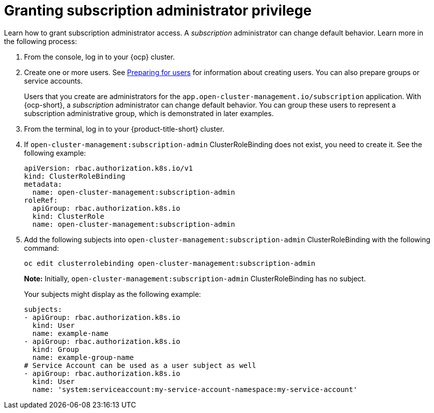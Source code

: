 [#granting-subscription-admin-privilege]
= Granting subscription administrator privilege 

Learn how to grant subscription administrator access. A _subscription_ administrator can change default behavior. Learn more in the following process:

. From the console, log in to your {ocp} cluster.

. Create one or more users. See https://docs.openshift.com/container-platform/4.9/post_installation_configuration/preparing-for-users.html[Preparing for users] for information about creating users. You can also prepare groups or service accounts.

+
Users that you create are administrators for the `app.open-cluster-management.io/subscription` application. With {ocp-short}, a _subscription_ administrator can change default behavior. You can group these users to represent a subscription administrative group, which is demonstrated in later examples.

. From the terminal, log in to your {product-title-short} cluster.

. If `open-cluster-management:subscription-admin` ClusterRoleBinding does not exist, you need to create it. See the following example:

+
[source,yaml]
----
apiVersion: rbac.authorization.k8s.io/v1
kind: ClusterRoleBinding
metadata:
  name: open-cluster-management:subscription-admin
roleRef:
  apiGroup: rbac.authorization.k8s.io
  kind: ClusterRole
  name: open-cluster-management:subscription-admin
----

. Add the following subjects into `open-cluster-management:subscription-admin` ClusterRoleBinding with the following command:

+
----
oc edit clusterrolebinding open-cluster-management:subscription-admin
----

+
*Note:* Initially, `open-cluster-management:subscription-admin` ClusterRoleBinding has no subject.

+
Your subjects might display as the following example:
+

[source,yaml]
----
subjects:
- apiGroup: rbac.authorization.k8s.io
  kind: User
  name: example-name
- apiGroup: rbac.authorization.k8s.io
  kind: Group
  name: example-group-name
# Service Account can be used as a user subject as well
- apiGroup: rbac.authorization.k8s.io
  kind: User
  name: 'system:serviceaccount:my-service-account-namespace:my-service-account'
----
